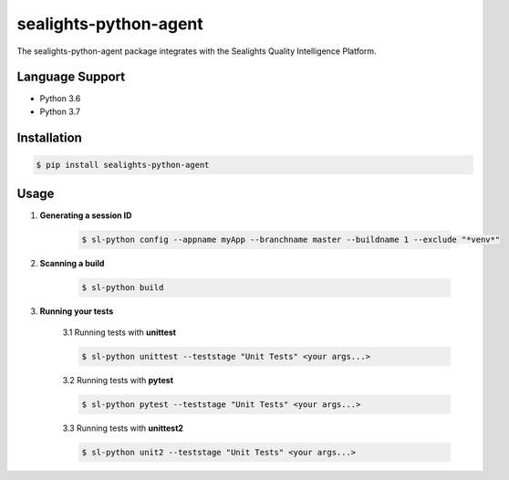 ======================
sealights-python-agent
======================

The sealights-python-agent package integrates with the Sealights Quality Intelligence Platform.


****************
Language Support
****************
* Python 3.6
* Python 3.7


************
Installation
************
.. code-block::

    $ pip install sealights-python-agent


*****
Usage
*****

1. **Generating a session ID**

    .. code-block::

        $ sl-python config --appname myApp --branchname master --buildname 1 --exclude "*venv*"

2. **Scanning a build**

    .. code-block::

        $ sl-python build

3. **Running your tests**

    3.1 Running tests with **unittest**

    .. code-block::

        $ sl-python unittest --teststage "Unit Tests" <your args...>

    3.2 Running tests with **pytest**

    .. code-block::

        $ sl-python pytest --teststage "Unit Tests" <your args...>

    3.3 Running tests with **unittest2**

    .. code-block::

        $ sl-python unit2 --teststage "Unit Tests" <your args...>
